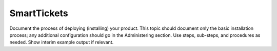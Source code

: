.. _smarttickets:

============
SmartTickets
============

Document the process of deploying (installing) your product. This
topic should document only the basic installation process; any
additional configuration should go in the Administering section.
Use steps, sub-steps, and procedures as needed. Show interim
example output if relevant.
